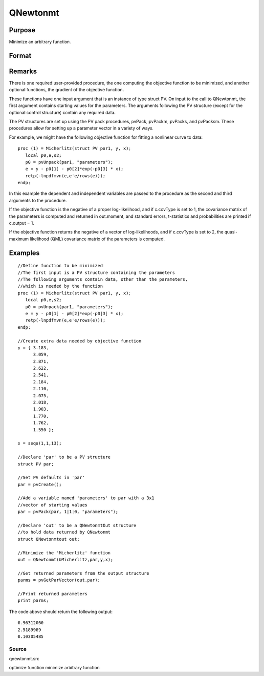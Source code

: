 
QNewtonmt
==============================================

Purpose
----------------
Minimize an arbitrary function.

Format
----------------
.. function:: QNewtonmt(&fct, par, ..., c)

    :param &fct: pointer to a procedure that computes the
        function to be minimized. This procedure must have at least one input
        argument, an instance of a PV structure containing
        the parameters. And, one output argument, the value of the function evaluated
        at the input vector of parameter values.
    :type &fct: TODO

    :param par: an instance of a PV structure. The
        par instance is passed to the user-provided procedure
        pointed to by &fct.  par is
        constructed using the pvPack functions.
    :type par: Optional

    :param ...: Optional extra arguments.
        These arguments are passed untouched to the user-provided objective function, by QNewtonmt.
    :type ...: TODO

    :param c: 
        Normally an instance is initialized by calling QNewtonmtControlCreate
        and members of this instance can be set to other values by the user.
        For an instance named c, the members are:
    :type c: an instance of a QNewtonmtControl structure

    .. csv-table::
        :widths: auto

        "c.CovType", "scalar, if 1, ML covariance matrix, else if 2, QML covariance matrix is computed. Default is 0, no covariance matrix."
        "c.GradProc", "scalar, pointer to a procedure that computes the gradient of the function with respect to the parameters. Default = ., i.e., no gradient procedure has been provided."
        "c.MaxIters", "scalar, maximum number of iterations. Default = 1e+5."
        "c.MaxTries", "scalar, maximum number of attemps in random search. Default = 100."
        "c.relGradTol", "scalar, convergence tolerance for gradient of estimated coefficients. Default = 1e-5. When thiscriterion has been satisifed QNewtonmt exits the iterations."
        "c.randRadius", "scalar, If zero, no random search is attempted. If nonzero, it is the radius of the randomsearch. Default = .001."
        "c.output", "scalar, if nonzero, results are printed. Default = 0."
        "c.PrintIters", "scalar, if nonzero, prints iteration information. Default = 0."
        "c.disableKey", "scalar, if nonzero, keyboard input disabled"

    :returns: out (*TODO*), an instance of an QNewtonmtOut structure.
        For an instance named out, the members are:

    .. csv-table::
        :widths: auto

        "out.par", "instance of a PV structurecontaining the parameter estimates will be placed in the member matrix out.par."
        "out.fct", "scalar, function evaluated at x."
        "out.retcode", "scalar, return code:"
        "", "0    normal convergence."
        "", "1    forced exit."
        "", "2    maximum number of iterations exceeded."
        "", "3    function calculation failed."
        "", "4    gradient calculation failed."
        "", "5    Hessian calculation failed."
        "", "6    line search failed."
        "", "7    error with constraints."
        "", "8    function complex."
        "out.moment", "KxK matrix, covariance matrix of parameters, if c.covType> 0."
        "out.hessian", "KxK matrix, matrix of second derivatives of objective function with respect to parameters."

Remarks
-------

There is one required user-provided procedure, the one computing the
objective function to be minimized, and another optional functions, the
gradient of the objective function.

These functions have one input argument that is an instance of type
struct PV. On input to the call to QNewtonmt, the first argument
contains starting values for the parameters. The arguments following the
PV structure (except for the optional control structure) contain any
required data.

The PV structures are set up using the PV pack procedures, pvPack,
pvPackm, pvPacks, and pvPacksm. These procedures allow for setting up a
parameter vector in a variety of ways.

For example, we might have the following objective function for fitting
a nonlinear curve to data:

::

   proc (1) = Micherlitz(struct PV par1, y, x);
      local p0,e,s2;
      p0 = pvUnpack(par1, "parameters");
      e = y - p0[1] - p0[2]*exp(-p0[3] * x);
      retp(-lnpdfmvn(e,e'e/rows(e)));
   endp;

In this example the dependent and independent variables are passed to
the procedure as the second and third arguments to the procedure.

If the objective function is the negative of a proper log-likelihood,
and if c.covType is set to 1, the covariance matrix of the parameters is
computed and returned in out.moment, and standard errors, t-statistics
and probabilities are printed if c.output = 1.

If the objective function returns the negative of a vector of
log-likelihoods, and if c.covType is set to 2, the quasi-maximum
likelihood (QML) covariance matrix of the parameters is computed.


Examples
----------------

::

    //Define function to be minimized
    //The first input is a PV structure containing the parameters
    //The following arguments contain data, other than the parameters,
    //which is needed by the function
    proc (1) = Micherlitz(struct PV par1, y, x);
       local p0,e,s2;
       p0 = pvUnpack(par1, "parameters");
       e = y - p0[1] - p0[2]*exp(-p0[3] * x);
       retp(-lnpdfmvn(e,e'e/rows(e)));
    endp;
    
    //Create extra data needed by objective function
    y = { 3.183,
          3.059,
          2.871,
          2.622,
          2.541,
          2.184,
          2.110,
          2.075,
          2.018,
          1.903,
          1.770,
          1.762,
          1.550 };
     
    x = seqa(1,1,13);
     
    //Declare 'par' to be a PV structure
    struct PV par;
    
    //Set PV defaults in 'par'
    par = pvCreate();
    
    //Add a variable named 'parameters' to par with a 3x1
    //vector of starting values
    par = pvPack(par, 1|1|0, "parameters");
     
    //Declare 'out' to be a QNewtonmtOut structure
    //to hold data returned by QNewtonmt
    struct QNewtonmtout out;
    
    //Minimize the 'Micherlitz' function
    out = QNewtonmt(&Micherlitz,par,y,x);
    
    //Get returned parameters from the output structure
    parms = pvGetParVector(out.par);
    
    //Print returned parameters
    print parms;

The code above should return the following output:

::

    0.96312060 
    2.5189989 
    0.10305485

Source
++++++

qnewtonmt.src

.. seealso:: Functions :func:`QNewtonmtControlCreate`, :func:`QNewtonmtOutCreate`

optimize function minimize arbitrary function
